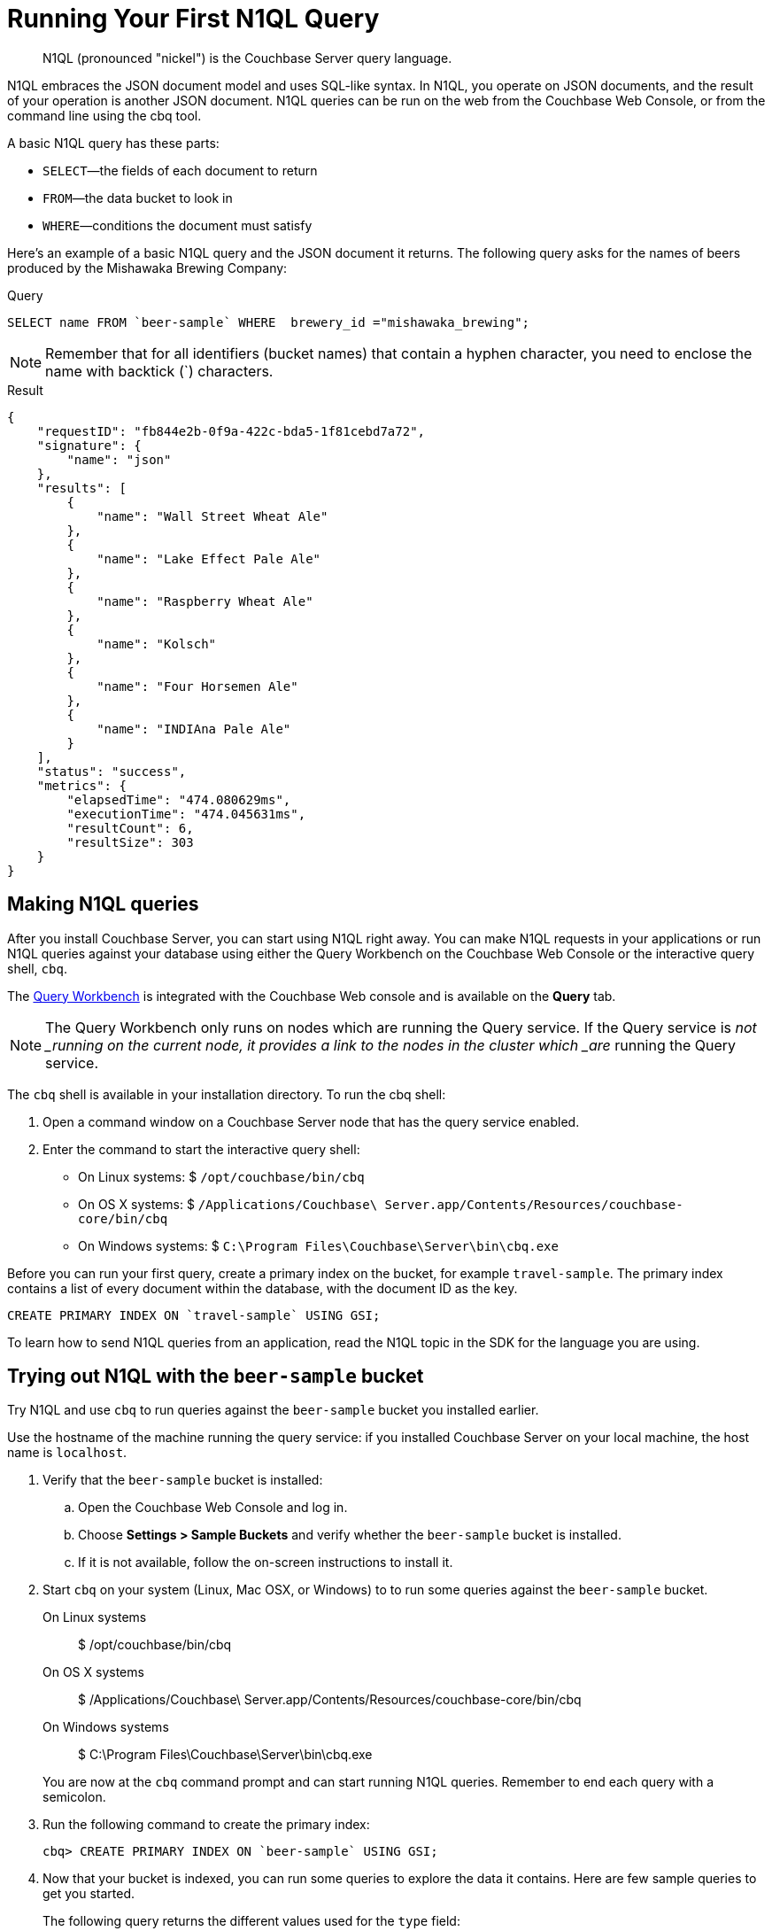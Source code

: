 [#first-n1ql]
= Running Your First N1QL Query

[abstract]
N1QL (pronounced "nickel") is the Couchbase Server query language.

N1QL embraces the JSON document model and uses SQL-like syntax.
In N1QL, you operate on JSON documents, and the result of your operation is another JSON document.
N1QL queries can be run on the web from the Couchbase Web Console, or from the command line using the cbq tool.

A basic N1QL query has these parts:

* `SELECT`—the fields of each document to return
* `FROM`—the data bucket to look in
* `WHERE`—conditions the document must satisfy

Here's an example of a basic N1QL query and the JSON document it returns.
The following query asks for the names of beers produced by the Mishawaka Brewing Company:

.Query
[source,sql]
----
SELECT name FROM `beer-sample` WHERE  brewery_id ="mishawaka_brewing";
----

NOTE: Remember that for all identifiers (bucket names) that contain a hyphen character, you need to enclose the name with backtick (`) characters.

.Result
[source,json]
----
{
    "requestID": "fb844e2b-0f9a-422c-bda5-1f81cebd7a72",
    "signature": {
        "name": "json"
    },
    "results": [
        {
            "name": "Wall Street Wheat Ale"
        },
        {
            "name": "Lake Effect Pale Ale"
        },
        {
            "name": "Raspberry Wheat Ale"
        },
        {
            "name": "Kolsch"
        },
        {
            "name": "Four Horsemen Ale"
        },
        {
            "name": "INDIAna Pale Ale"
        }
    ],
    "status": "success",
    "metrics": {
        "elapsedTime": "474.080629ms",
        "executionTime": "474.045631ms",
        "resultCount": 6,
        "resultSize": 303
    }
}
----

== Making N1QL queries

After you install Couchbase Server, you can start using N1QL right away.
You can make N1QL requests in your applications or run N1QL queries against your database using either the Query Workbench on the Couchbase Web Console or the interactive query shell, [.cmd]`cbq`.

The xref:tools:query-workbench.adoc#topic_prr_nyh_t5[Query Workbench] is integrated with the Couchbase Web console and is available on the [.uicontrol]*Query* tab.

NOTE: The Query Workbench only runs on nodes which are running the Query service.
If the Query service is _not _running on the current node, it provides a link to the nodes in the cluster which _are_ running the Query service.

[#run-cbq]
The [.cmd]`cbq` shell is available in your installation directory.
To run the cbq shell:

. Open a command window on a Couchbase Server node that has the query service enabled.
. Enter the command to start the interactive query shell:
 ** On Linux systems: $ [.input]`/opt/couchbase/bin/cbq`
 ** On OS X systems: $ [.input]`/Applications/Couchbase\ Server.app/Contents/Resources/couchbase-core/bin/cbq`
 ** On Windows systems: $ [.input]`C:\Program Files\Couchbase\Server\bin\cbq.exe`

Before you can run your first query, create a primary index on the bucket, for example `travel-sample`.
The primary index contains a list of every document within the database, with the document ID as the key.

----
CREATE PRIMARY INDEX ON `travel-sample` USING GSI;
----

To learn how to send N1QL queries from an application, read the N1QL topic in the SDK for the language you are using.

== Trying out N1QL with the `beer-sample` bucket

Try N1QL and use [.cmd]`cbq` to run queries against the `beer-sample` bucket you installed earlier.

Use the hostname of the machine running the query service: if you installed Couchbase Server on your local machine, the host name is `localhost`.

. Verify that the `beer-sample` bucket is installed:
 .. Open the Couchbase Web Console and log in.
 .. Choose *Settings > Sample Buckets* and verify whether the `beer-sample` bucket is installed.
 .. If it is not available, follow the on-screen instructions to install it.
. Start [.cmd]`cbq` on your system (Linux, Mac OSX, or Windows) to to run some queries against the `beer-sample` bucket.

On Linux systems::

 $ /opt/couchbase/bin/cbq


On OS X systems::

 $ /Applications/Couchbase\ Server.app/Contents/Resources/couchbase-core/bin/cbq


On Windows systems::

 $ C:\Program Files\Couchbase\Server\bin\cbq.exe

+
You are now at the [.cmd]`cbq` command prompt and can start running N1QL queries.
Remember to end each query with a semicolon.

. Run the following command to create the primary index:
+
[source,sql]
----
cbq> CREATE PRIMARY INDEX ON `beer-sample` USING GSI;
----

. Now that your bucket is indexed, you can run some queries to explore the data it contains.
Here are few sample queries to get you started.
+
The following query returns the different values used for the `type` field:
+
[source,sql]
----
cbq> SELECT DISTINCT type FROM `beer-sample`;
----
+
Each document in the bucket contains a `type` field that indicates the kind of data the document contains.
The `beer-sample` bucket contains two kinds of documents—documents that describe breweries (the value for `type` is `brewery`) and documents that describe beers (the value for `type` is `beer`).
+
The following query returns one `brewery` document and lists all the fields it contains:
+
[source,sql]
----
cbq> SELECT * FROM `beer-sample` WHERE type="brewery" LIMIT 1;
----
+
The `beer-sample` bucket contains over 7000 documents, so the queries shown here contain a `LIMIT` clause to minimize the number of rows returned.
+
The following query returns all fields in one `beer` document.
The `IS NOT MISSING` clause on the ``brewery_id ``field tells N1QL to return only documents that have a `brewery_id` field.
+
[source,sql]
----
cbq> SELECT * FROM `beer-sample` WHERE brewery_id IS NOT MISSING
     AND type="beer" LIMIT 1;
----
+
The following query returns the `brewery_id` and `name` fields from 5 beer documents:
+
[source,sql]
----
cbq> SELECT brewery_id, name FROM `beer-sample`
     WHERE brewery_id IS NOT MISSING AND type="beer" LIMIT 5;
----
+
The following query returns 5 beer documents, but includes only the `brewery_id` field for each document.
It orders them alphabetically by the `brewery_id` field and does not include any documents that do not have a `brewery_id` field.
+
[source,sql]
----
cbq> SELECT DISTINCT brewery_id FROM `beer-sample`
     WHERE brewery_id IS NOT MISSING ORDER BY brewery_id LIMIT 5;
----

. When you are finished, type [.uicontrol]*control-D* to exit [.cmd]`cbq` and return to the command prompt.

== Learning more about N1QL

In addition to following this brief tutorial, you can learn more about N1QL by looking at these in-depth resources:

* The http://query.pub.couchbase.com/tutorial/#1[online interactive tutorial] allows you to learn about N1QL without having Couchbase Server installed in your own environment.
It's a self-contained tutorial that runs in a web browser and lets you modify the sample queries.
The tutorial covers SELECT statements in detail, including examples of JOIN, NEST, GROUP BY, and other typical clauses.
* The http://docs.couchbase.com/files/Couchbase-N1QL-CheatSheet.pdf[N1QL cheat sheet] provides a concise summary of the basic syntax elements.
Print it out and keep it on your desk where it'll be handy for quick reference.
* The xref:n1ql:n1ql-language-reference/index.adoc#n1ql-lang-ref[N1QL Language Reference] contains details about N1QL syntax and usage.
* Live and recorded http://www.couchbase.com/nosql-resources/webinar[Webinars] presented by Couchbase engineers and product managers highlight features and use cases of Couchbase Server, including N1QL.
Here are some links to webinars devoted entirely to N1QL: https://event.on24.com/eventRegistration/EventLobbyServlet?target=reg20.jsp&eventid=962567&sessionid=1&key=00929333AAF46D0054877324FBC3CB85&sourcepage=register[Couchbase 103: Querying] and http://info.couchbase.com/webinar-N1QL-ad-hoc-querying-for-NoSQL-applications.html[Ad hoc Querying for NoSQL].
* http://blog.couchbase.com[Couchbase blogs] include articles written by Couchbase SDK developers.
* The https://forums.couchbase.com/c/n1ql[Couchbase forum] is a community resource where you can ask questions, find answers, and discuss N1QL with other developers and the Couchbase team.

